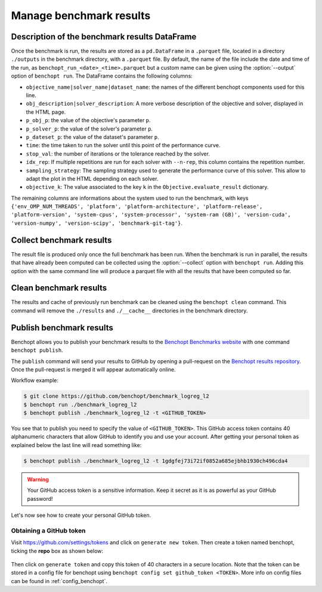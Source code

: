 .. _manage_results:

Manage benchmark results
========================

.. _benchmark_results:

Description of the benchmark results DataFrame
-----------------------------------------------


Once the benchmark is run, the results are stored as a ``pd.DataFrame`` in a
``.parquet`` file, located in a directory ``./outputs`` in the benchmark
directory, with a ``.parquet`` file.
By default, the name of the file include the date and time of the run,
as ``benchopt_run_<date>_<time>.parquet`` but a custom name can be given using
the :option:`--output` option of ``benchopt run``.
The DataFrame contains the following columns:

- ``objective_name|solver_name|dataset_name``: the names of the different benchopt
  components used for this line.
- ``obj_description|solver_description``: A more verbose description of the
  objective and solver, displayed in the HTML page.
- ``p_obj_p``: the value of the objective's parameter ``p``.
- ``p_solver_p``: the value of the solver's parameter ``p``.
- ``p_dateset_p``: the value of the dataset's parameter ``p``.
- ``time``: the time taken to run the solver until this point of the performance curve.
- ``stop_val``: the number of iterations or the tolerance reached by the solver.
- ``idx_rep``: If multiple repetitions are run for each solver with ``--n-rep``,
  this column contains the repetition number.
- ``sampling_strategy``: The sampling strategy used to generate the performance
  curve of this solver. This allow to adapt the plot in the HTML depending on
  each solver.
- ``objective_k``: The value associated to the key ``k`` in the
  ``Objective.evaluate_result`` dictionary.

The remaining columns are informations about the system used to run the
benchmark, with keys ``{'env_OMP_NUM_THREADS', 'platform', 'platform-architecture', 'platform-release', 'platform-version', 'system-cpus', 'system-processor', 'system-ram (GB)', 'version-cuda', 'version-numpy', 'version-scipy', 'benchmark-git-tag'}``.


.. _collect_results:

Collect benchmark results
-------------------------

The result file is produced only once the full benchmark has been run.
When the benchmark is run in parallel, the results that have already been
computed can be collected using the :option:`--collect` option with
``benchopt run``. Adding this option with the same command line will
produce a parquet file with all the results that have been computed so far.


Clean benchmark results
-----------------------

The results and cache of previously run benchmark can be cleaned using the
``benchopt clean`` command. This command will remove the ``./results`` and
``./__cache__`` directories in the benchmark directory.


.. _publish_benchmark:

Publish benchmark results
-------------------------


Benchopt allows you to publish your benchmark results to
the `Benchopt Benchmarks website <https://benchopt.github.io/results/>`_
with one command ``benchopt publish``.

The ``publish`` command will send your results to GitHub by opening
a pull-request on the `Benchopt results repository <https://github.com/benchopt/results>`_.
Once the pull-request is merged it will appear automatically online.

Workflow example:

.. code-block::

    $ git clone https://github.com/benchopt/benchmark_logreg_l2
    $ benchopt run ./benchmark_logreg_l2
    $ benchopt publish ./benchmark_logreg_l2 -t <GITHUB_TOKEN>

You see that to publish you need to specify the value of ``<GITHUB_TOKEN>``.
This GitHub access token contains 40 alphanumeric characters that allow GitHub
to identify you and use your account.
After getting your personal token as explained below the last
line will read something like:

.. code-block::

    $ benchopt publish ./benchmark_logreg_l2 -t 1gdgfej73i72if0852a685ejbhb1930ch496cda4

.. warning::

    Your GitHub access token is a sensitive information. Keep it
    secret as it is as powerful as your GitHub password!

Let's now see how to create your personal GitHub token.

Obtaining a GitHub token
~~~~~~~~~~~~~~~~~~~~~~~~

Visit `https://github.com/settings/tokens <https://github.com/settings/tokens>`_
and click on ``generate new token``.
Then create a token named benchopt, ticking the **repo** box as shown below:

.. figure:: ../_static/github_benchopt_token.png
   :target: https://github.com/settings/tokens
   :align: center

Then click on ``generate token`` and copy this token of 40 characters in a
secure location. Note that the token can be stored in a config file for benchopt
using ``benchopt config set github_token <TOKEN>``. More info on config files can
be found in :ref:`config_benchopt`.
